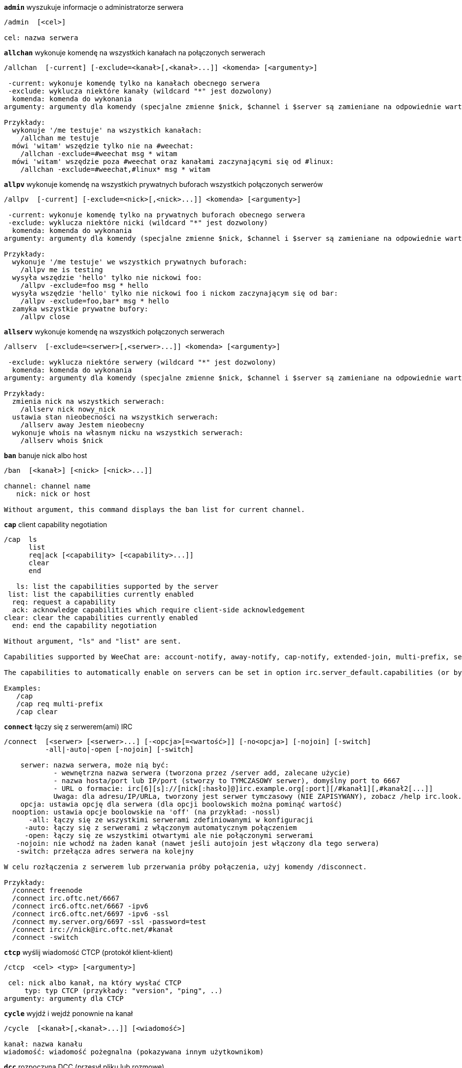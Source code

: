//
// This file is auto-generated by script docgen.py.
// DO NOT EDIT BY HAND!
//
[[command_irc_admin]]
[command]*`admin`* wyszukuje informacje o administratorze serwera::

----
/admin  [<cel>]

cel: nazwa serwera
----

[[command_irc_allchan]]
[command]*`allchan`* wykonuje komendę na wszystkich kanałach na połączonych serwerach::

----
/allchan  [-current] [-exclude=<kanał>[,<kanał>...]] <komenda> [<argumenty>]

 -current: wykonuje komendę tylko na kanałach obecnego serwera
 -exclude: wyklucza niektóre kanały (wildcard "*" jest dozwolony)
  komenda: komenda do wykonania
argumenty: argumenty dla komendy (specjalne zmienne $nick, $channel i $server są zamieniane na odpowiednie wartości)

Przykłady:
  wykonuje '/me testuje' na wszystkich kanałach:
    /allchan me testuje
  mówi 'witam' wszędzie tylko nie na #weechat:
    /allchan -exclude=#weechat msg * witam
  mówi 'witam' wszędzie poza #weechat oraz kanałami zaczynającymi się od #linux:
    /allchan -exclude=#weechat,#linux* msg * witam
----

[[command_irc_allpv]]
[command]*`allpv`* wykonuje komendę na wszystkich prywatnych buforach wszystkich połączonych serwerów::

----
/allpv  [-current] [-exclude=<nick>[,<nick>...]] <komenda> [<argumenty>]

 -current: wykonuje komendę tylko na prywatnych buforach obecnego serwera
 -exclude: wyklucza niektóre nicki (wildcard "*" jest dozwolony)
  komenda: komenda do wykonania
argumenty: argumenty dla komendy (specjalne zmienne $nick, $channel i $server są zamieniane na odpowiednie wartości)

Przykłady:
  wykonuje '/me testuje' we wszystkich prywatnych buforach:
    /allpv me is testing
  wysyła wszędzie 'hello' tylko nie nickowi foo:
    /allpv -exclude=foo msg * hello
  wysyła wszędzie 'hello' tylko nie nickowi foo i nickom zaczynającym się od bar:
    /allpv -exclude=foo,bar* msg * hello
  zamyka wszystkie prywatne bufory:
    /allpv close
----

[[command_irc_allserv]]
[command]*`allserv`* wykonuje komendę na wszystkich połączonych serwerach::

----
/allserv  [-exclude=<serwer>[,<serwer>...]] <komenda> [<argumenty>]

 -exclude: wyklucza niektóre serwery (wildcard "*" jest dozwolony)
  komenda: komenda do wykonania
argumenty: argumenty dla komendy (specjalne zmienne $nick, $channel i $server są zamieniane na odpowiednie wartości)

Przykłady:
  zmienia nick na wszystkich serwerach:
    /allserv nick nowy_nick
  ustawia stan nieobecności na wszystkich serwerach:
    /allserv away Jestem nieobecny
  wykonuje whois na własnym nicku na wszystkich serwerach:
    /allserv whois $nick
----

[[command_irc_ban]]
[command]*`ban`* banuje nick albo host::

----
/ban  [<kanał>] [<nick> [<nick>...]]

channel: channel name
   nick: nick or host

Without argument, this command displays the ban list for current channel.
----

[[command_irc_cap]]
[command]*`cap`* client capability negotiation::

----
/cap  ls
      list
      req|ack [<capability> [<capability>...]]
      clear
      end

   ls: list the capabilities supported by the server
 list: list the capabilities currently enabled
  req: request a capability
  ack: acknowledge capabilities which require client-side acknowledgement
clear: clear the capabilities currently enabled
  end: end the capability negotiation

Without argument, "ls" and "list" are sent.

Capabilities supported by WeeChat are: account-notify, away-notify, cap-notify, extended-join, multi-prefix, server-time, userhost-in-names.

The capabilities to automatically enable on servers can be set in option irc.server_default.capabilities (or by server in option irc.server.xxx.capabilities).

Examples:
   /cap
   /cap req multi-prefix
   /cap clear
----

[[command_irc_connect]]
[command]*`connect`* łączy się z serwerem(ami) IRC::

----
/connect  [<serwer> [<serwer>...] [-<opcja>[=<wartość>]] [-no<opcja>] [-nojoin] [-switch]
          -all|-auto|-open [-nojoin] [-switch]

    serwer: nazwa serwera, może nią być:
            - wewnętrzna nazwa serwera (tworzona przez /server add, zalecane użycie)
            - nazwa hosta/port lub IP/port (stworzy to TYMCZASOWY serwer), domyślny port to 6667
            - URL o formacie: irc[6][s]://[nick[:hasło]@]irc.example.org[:port][/#kanał1][,#kanał2[...]]
            Uwaga: dla adresu/IP/URLa, tworzony jest serwer tymczasowy (NIE ZAPISYWANY), zobacz /help irc.look.temporary_servers
    opcja: ustawia opcję dla serwera (dla opcji boolowskich można pominąć wartość)
  nooption: ustawia opcje boolowskie na 'off' (na przykład: -nossl)
      -all: łączy się ze wszystkimi serwerami zdefiniowanymi w konfiguracji
     -auto: łączy się z serwerami z włączonym automatycznym połączeniem
     -open: łączy się ze wszystkimi otwartymi ale nie połączonymi serwerami
   -nojoin: nie wchodź na żaden kanał (nawet jeśli autojoin jest włączony dla tego serwera)
   -switch: przełącza adres serwera na kolejny

W celu rozłączenia z serwerem lub przerwania próby połączenia, użyj komendy /disconnect.

Przykłady:
  /connect freenode
  /connect irc.oftc.net/6667
  /connect irc6.oftc.net/6667 -ipv6
  /connect irc6.oftc.net/6697 -ipv6 -ssl
  /connect my.server.org/6697 -ssl -password=test
  /connect irc://nick@irc.oftc.net/#kanał
  /connect -switch
----

[[command_irc_ctcp]]
[command]*`ctcp`* wyślij wiadomość CTCP (protokół klient-klient)::

----
/ctcp  <cel> <typ> [<argumenty>]

 cel: nick albo kanał, na który wysłać CTCP
     typ: typ CTCP (przykłady: "version", "ping", ..)
argumenty: argumenty dla CTCP
----

[[command_irc_cycle]]
[command]*`cycle`* wyjdź i wejdź ponownie na kanał::

----
/cycle  [<kanał>[,<kanał>...]] [<wiadomość>]

kanał: nazwa kanału
wiadomość: wiadomość pożegnalna (pokazywana innym użytkownikom)
----

[[command_irc_dcc]]
[command]*`dcc`* rozpoczyna DCC (przesył pliku lub rozmowę)::

----
/dcc  chat <nick>
      send <nick> <plik>

nick: nick
plik: nazwa pliku (na lokalnym hoście)

Przykłady:
  rozmowa z użytkownikiem "toto":
    /dcc chat toto
  wyśle plik "/home/foo/bar.txt" użytkownikowi "toto":
    /dcc send toto /home/foo/bar.txt
----

[[command_irc_dehalfop]]
[command]*`dehalfop`* usuwa status halfopa kanału::

----
/dehalfop  <nick> [<nick>...]

nick: nick lub maska (wildcard "*" jest dozwolony)
   *: zabiera status pół-operatora kanału wszystkim na kanale poza tobą
----

[[command_irc_deop]]
[command]*`deop`* usuwa status operatora kanału::

----
/deop  <nick> [<nick>...]
       * -yes

nick: nick lub maska (wildcard "*" jest dozwolony)
   *: zabiera status operatora kanału wszystkim na kanale poza tobą
----

[[command_irc_devoice]]
[command]*`devoice`* usuwa flagę voice::

----
/devoice  <nick> [<nick>...]
          * -yes

nick: nick lub maska (wildcard "*" jest dozwolony)
   *: odbiera głos wszystkim na kanale
----

[[command_irc_die]]
[command]*`die`* wyłącza serwer::

----
/die  [<cel>]

cel: nazwa serwera
----

[[command_irc_disconnect]]
[command]*`disconnect`* rozłącza się z jednym lub wszystkimi serwerami IRC::

----
/disconnect  [<serwer>|-all|-pending [<powód>]]

  serwer: wewnętrzna nazwa serwera
    -all: rozłącza się ze wszystkimi serwerami
-pending: anuluje automatyczne łączenie dla serwerów ponownie łączących się
  powód: powód dla "quit"
----

[[command_irc_halfop]]
[command]*`halfop`* nadaje status halfopa nickowi(m)::

----
/halfop  <nick> [<nick>...]
         * -yes

nick: nick lub maska (wildcard "*" jest dozwolony)
   *: nadaje status pół-operatora kanału wszystkim na kanale
----

[[command_irc_ignore]]
[command]*`ignore`* ignoruje nicki/hosty z serwera lub kanałów::

----
/ignore  list
         add [re:]<nick> [<serwer> [<kanał>]]
         del <numer>|-all

     list: wyświetla wszystkie ignorowane osoby
      add: dodaje nową osobę do ignorowania
     nick: nick lub host (jeśli dodamy "re:" można użyć rozszerzonego wyrażenia regularnego POSIX lub maska używając "*", aby zastąpić jeden lub więcej znaków)
      del: usuwa wpis o ignorowanej osobie
   numer: numer wpisu do usunięcia (znajduję się na liście)
     -all: usuwa wszystkie wpisy z listy ignorowanych
   serwer: wewnętrzna nazwa serwera, na którym dana osoba ma być ignorowana
  kanał: nazwa kanału, na którym dana osoba ma być ignorowana

Uwaga: wyrażenie regularne może zaczynać się od "(?-i)" jeśli wielkość znaków ma mieć znaczenie.

Przykłady:
  ignoruje wszędzie nick "toto":
    /ignore add toto
  ignoruje host "toto@domain.com" na serwerze freenode:
    /ignore add toto@domain.com freenode
  ignoruje host "toto*@*.domain.com" na freenode/#weechat:
    /ignore add toto*@*.domain.com freenode #weechat
----

[[command_irc_info]]
[command]*`info`* pobiera informacje opisujące serwer::

----
/info  [<cel>]

cel: nazwa serwera
----

[[command_irc_invite]]
[command]*`invite`* zaprasza użytkownika na kanał::

----
/invite  <nick> [<nick>...] [<kanał>]

   nick: nick
kanał: nazwa kanału
----

[[command_irc_ison]]
[command]*`ison`* sprawdza czy użytkownik jest obecnie na IRC::

----
/ison  <nick> [<nick>...]

nick: nazwa użytkownika
----

[[command_irc_join]]
[command]*`join`* wchodzi na kanał::

----
/join  [-noswitch] [-server <serwer>] [<kanał1>[,<kanał2>...]] [<hasło1>[,<hasło2>...]]

-noswitch: nie przełączaj się na nowy bufor
   serwer: wyślij to do tego serwera (wewnętrzna nazwa)
  kanał: nazwa kanału
      hasło: hasło do wejścia na kanał (kanały z hasłami muszą być na początku listy)

Przykłady:
  /join #weechat
  /join #tajnykanał,#weechat klucz
  /join -server freenode #weechat
  /join -noswitch #weechat
----

[[command_irc_kick]]
[command]*`kick`* wyrzuca użytkownika z kanału::

----
/kick  [<kanał>] <nick> [<powód>]

kanał: nazwa kanału
   nick: nick
 powód: powód(specjalne zmienne jak $nick, $channel i $server są podmieniane na odpowiednie wartości)
----

[[command_irc_kickban]]
[command]*`kickban`* wyrzuca użytkownika z kanału i banuje hosta::

----
/kickban  [<kanał>] <nick> [<powód>]

kanał: nazwa kanału
   nick: nick
 powód: powód (specjalne zmienne jak $nick, $channel i $server są podmieniane na odpowiednie wartości)

Możliwe jest kopanie/banowanie za pomocą maski, nick zostanie wyciągnięty z maski i zastąpiony "*".

Przykład:
  zbanuje "*!*@host.com", następnie wykopie "toto":
    /kickban toto!*@host.com
----

[[command_irc_kill]]
[command]*`kill`* zamyka połączenie klient-serwer::

----
/kill  <nick> [<powód>]

  nick: nick
powód: powód
----

[[command_irc_links]]
[command]*`links`* wyświetla wszystkie nazwy serwerów, które są połączone z tym samym serwerem co my::

----
/links  [[<serwer>] <maska_serwera>]

     serwer: ten serwer powinien odpowiedzieć na zapytanie
maska: lista serwerów musi pasować do maski
----

[[command_irc_list]]
[command]*`list`* wyświetla kanały i ich tematy::

----
/list  [<kanał>[,<kanał>...]] [<serwer>] [-re <regex>]

kanał: kanał do listowania
 serwer: nazwa serwera
  regexp: rozszerzone wyrażenie regularne POSIX użyte do filtrowania wyników (wielkość znaków nie ma znaczenia, jeśli poprzedzone "(?-i)" to wielkość znaków ma znaczenie)

Przykłady:
  wyświetla wszystkie kanały na serwerze (może być bardzo wolny w dużych sieciach):
    /list
  wyświetla kanał #weechat:
    /list #weechat
  wyświetla wszystkie kanały zaczynające się od "#weechat" (może być bardzo wolny w dużych sieciach):
    /list -re #weechat.*
----

[[command_irc_lusers]]
[command]*`lusers`* pobiera statystyki o wielkości sieci IRC::

----
/lusers  [<maska> [<cel>]]

  maska: tylko serwery pasujące do maski
cel: serwer, do którego ma być przesłane żądanie
----

[[command_irc_map]]
[command]*`map`* pokazuje graficzną mapę sieci IRC::

----
----

[[command_irc_me]]
[command]*`me`* wysyła akcję CTCP na aktualny kanał::

----
/me  <wiadomość>

wiadomość: wiadomość do wysłania
----

[[command_irc_mode]]
[command]*`mode`* zmień ustawienia kanału lub użytkownika::

----
/mode  [<kanał>] +|-]o|p|s|i|t|n|m|l|b|e|v|k [<argumenty>]
       <nick> [+|-]i|s|w|o

atrybuty kanału:
  kanał: nazwa kanału do modyfikacji (domyślnie aktualny kanał)
  o: daje/zabiera przywileje operatora kanału
  p: flaga prywatności kanału
  s: flaga kanału sekretnego
  i: kanał tylko dla zaproszonych
  t: temat ustawiany tylko przez operatorów
  n: żadnych wiadomości z poza kanału
  m: kanał moderowany
  l: ustawia limit ilości osób na kanale
  b: ustawia maskę bana
  e: ustawia maski wyjątków
  v: daje/zabiera możliwość rozmowy na kanale moderowanym
  k: ustawia klucz kanału (hasło)
atrybuty użytkownika:
  nick: nazwa użytkownika do modyfikacji
  i: użytkownik niewidoczny
  s: użytkownik może otrzymywać informację od serwera
  w: użytkownik otrzymuje wallopy
  o: flaga operatora

Lista atrybutów nie jest ogólna, należy zawsze przeczytać dokumentację na temat danego serwera aby poznać dostępne atrybuty.

Przykład:
  chroni temat kanału #weechat:
    /mode #weechat +t
  staje się niewidoczny na serwerze:
    /mode nick +i
----

[[command_irc_motd]]
[command]*`motd`* pobierz "Wiadomość Dnia" (motd)::

----
/motd  [<cel>]

cel: nazwa serwera
----

[[command_irc_msg]]
[command]*`msg`* wysyła wiadomość do użytkownika albo kanału::

----
/msg  [-server <serwer>] <cel>[,<cel>...] <tekst>

serwer: wyślij do tego serwera (nazwa wewnętrzna)
cel: nick lub kanał (może być maska, '*' = aktualny kanał)
  tekst: wiadomość do wysłania
----

[[command_irc_names]]
[command]*`names`* wyświetla nazwy użytkowników na kanałach::

----
/names  [<kanał>[,<kanał>...]]

kanał: nazwa kanału
----

[[command_irc_nick]]
[command]*`nick`* zmienia obecną nazwę użytkownika::

----
/nick  [-all] <nick>

-all: ustaw nową nazwę użytkownika na wszystkich serwerach
nick: nowy nick
----

[[command_irc_notice]]
[command]*`notice`* wysyła powiadomienie do użytkownika::

----
/notice  [-server <serwer>] <cel> <tekst>

serwer: wyślij do tego serwera (nazwa wewnętrzna)
cel: nick lub kanał
  tekst: wiadomość do wysłania
----

[[command_irc_notify]]
[command]*`notify`* dodaje powiadomienie o obecności lub statusie nieobecności nicków na serwerze::

----
/notify  add <nick> [<serwer> [-away]]
         del <nick>|-all [<serwer>]

   add: dodaje powiadomienie
  nick: nazwa użytkownika
serwer: wewnętrzna nazwa serwera (domyślnie obecny serwer)
 -away: powiadom o zmianie powodu nieobecności (poprzez wykonanie whois na nicku)
   del: usuwa powiadomienie
  -all: usuwa wszystkie powiadomienia

Bez argumentu, komenda wyświetla powiadomienia dla obecnego serwera (lub wszystkich serwerów, jeśli komendy użyto w głównym buforze).

Przykłady:
  powiadom, kiedy "toto" wejdzie/wyjdzie z obecnego serwera:
    /notify add toto
  powiadom, kiedy "toto" wejdzie/wyjdzie z serwera freenode:
    /notify add toto freenode
  powiadom, kiedy "toto" jest niedostępny lub powróci na serwerze freenode:
    /notify add toto freenode -away
----

[[command_irc_op]]
[command]*`op`* nadaje uprawienia operatora kanału::

----
/op  <nick> [<nick>...]
     * -yes

nick: nick lub maska (wildcard "*" jest dozwolony)
   *: nadaje status operatora kanału wszystkim na kanale
----

[[command_irc_oper]]
[command]*`oper`* uzyskaj uprawnienia operatora::

----
/oper  <użytkownik> <hasło>

    użytkownik: użytkownik
hasło: hasło
----

[[command_irc_part]]
[command]*`part`* opuszcza kanał::

----
/part  [<kanał>[,<kanał>...]] [<wiadomość>]

kanał: nazwa kanału do opuszczenia
wiadomość: wiadomość pożegnalna (pokazywana innym użytkownikom)
----

[[command_irc_ping]]
[command]*`ping`* wyślij ping do serwera::

----
/ping  <serwer1> [<serwer2>]

serwer1: serwer
serwer2: przekieruj ping do tego serwera
----

[[command_irc_pong]]
[command]*`pong`* odpowiedz na ping::

----
/pong  <demon> [<demon2>]

 demon: demon, który odpowiedział na ping
demon2: prześlij do tego demona
----

[[command_irc_query]]
[command]*`query`* wysyła prywatną wiadomość do użytkownika::

----
/query  [-noswitch] [-server <serwer>] <nick>[,<nick>...] [<tekst>]

-noswitch: nie przełączaj do nowego bufora
   serwer: wyślij do tego serwera (nazwa wewnętrzna)
     nick: nick
     tekst: wiadomość do wysłania
----

[[command_irc_quiet]]
[command]*`quiet`* ucisza nicki albo hosty::

----
/quiet  [<kanał>] [<nick> [<nick>...]]

channel: channel name
   nick: nick or host

Without argument, this command displays the quiet list for current channel.
----

[[command_irc_quote]]
[command]*`quote`* wyślij nieprzetworzone dane do serwera bez prasowania::

----
/quote  [-server <serwer>] <dane>

serwer: wyślij do tego serwera (nazwa wewnętrzna)
  dane: nieprzetworzone dane do wysłania
----

[[command_irc_reconnect]]
[command]*`reconnect`* ponownie połącz się z serwerem(ami)::

----
/reconnect  <serwer> [<serwer>...] [-nojoin] [-switch]
            -all [-nojoin] [-switch]

 serwer: nazwa serwera do ponownego połączenia (wewnętrzna nazwa)
   -all: ponownie łączy się ze wszystkimi serwerami
-nojoin: nie wchodź na żadne kanały (nawet jeśli są zdefiniowane kanały do automatycznego wejścia dla serwera)
-switch: przełącza na kolejny adres serwera
----

[[command_irc_rehash]]
[command]*`rehash`* mówi serwerowi, żeby przeładował pliki konfiguracyjne::

----
/rehash  [<opcja>]

opcje: dodatkowe opcje, dla niektórych serwerów
----

[[command_irc_remove]]
[command]*`remove`* zmusza użytkownika do opuszczenia kanału::

----
/remove  [<kanał>] <nick> [<powód>]

kanał: nazwa kanału
   nick: nick
 powód: powód(specjalne zmienne jak $nick, $channel i $server są podmieniane na odpowiednie wartości)
----

[[command_irc_restart]]
[command]*`restart`* mówi serwerowi, aby się ponownie uruchomił::

----
/restart  [<cel>]

cel: nazwa serwera
----

[[command_irc_sajoin]]
[command]*`sajoin`* zmusza użytkownika do wejścia na kanał(y)::

----
/sajoin  <nick> <kanał>[,<kanał>...]

   nick: nick
kanał: nazwa kanału
----

[[command_irc_samode]]
[command]*`samode`* zmienia atrybuty kanału, bez posiadania statusu operatora::

----
/samode  [<kanał>] <atrybuty>

kanał: nazwa kanału
   atrybuty: atrybuty kanału
----

[[command_irc_sanick]]
[command]*`sanick`* zmusza użytkownika do użycia innego nicku::

----
/sanick  <nick> <nowy_nick>

    nick: nick
nowy_nick: nowy nick
----

[[command_irc_sapart]]
[command]*`sapart`* zmusza użytkownika do opuszczenia kanału(ów)::

----
/sapart  <nick> <kanał>[,<kanał>...]

   nick: nick
kanał: nazwa kanału
----

[[command_irc_saquit]]
[command]*`saquit`* zmusza użytkownika do opuszczenia serwera z powodem::

----
/saquit  <nick> <powód>

  nick: nick
powód: powód
----

[[command_irc_server]]
[command]*`server`* wyświetla, dodaje lub usuwa serwery IRC::

----
/server  list|listfull [<serwer>]
         add <serwera> <host>[/<port>] [-temp] [-<opcja>[=<wartość>]] [-no<opcja>]|| copy|rename <serwer> <nowa_nazwa>
         reorder <serwer> [<serwer>...]
         del|keep <serwer>]
         deloutq|jump|raw

    list: wyświetla listę serwerów (bez argumentu wyświetlana jest ta lista)
listfull: wyświetla listę serwerów ze szczegółowymi informacjami dla każdego serwera
     add: tworzy nowy serwer
  serwer: nazwa serwera, do użytku wewnętrznego i  wyświetlania
host: nazwa albo adres IP serwera, z opcjonalnym numerem portu (domyślnie: 6667), wiele adresów należy rozdzielić przecinkiem
    temp: tworzy serwer tymczasowy (nie zapisany)
  opcja: ustawia opcję dla serwera (dla opcji boolowskich wartość może zostać pominięta)
noopcja: ustawia opcje boolowskie na 'off' (na przykład: -nossl)
    copy: duplikuje serwer
  rename: zmienia nazwę serwera
 reorder: zmienia kolejność na liście serwerów
    keep: zachowuje serwer w pliku konfiguracyjnym (tylko dla serwerów tymczasowych)
     del: usuwa serwer
 deloutq: usuń wiadomości z kolejki dla wszystkich serwerów (wszystkie wiadomości jakie WeeChat obecnie wysyła)
    jump: przechodzi do bufora serwera
     raw: otwiera bufor z nieprzetworzonymi danymi IRC

Przykłady:
  /server listfull
  /server add freenode chat.freenode.net
  /server add freenode chat.freenode.net/6697 -ssl -autoconnect
  /server add chatspike irc.chatspike.net/6667,irc.duckspike.net/6667
  /server copy freenode freenode-test
  /server rename freenode-test freenode2
  /server reorder freenode2 freenode
  /server del freenode
  /server deloutq
----

[[command_irc_service]]
[command]*`service`* rejestruje nową usługę::

----
/service  <nick> <zarezerwowany> <distribution> <typ> <zarezerwowany> <info>

distribution: widoczność serwisu
        typ: zarezerwowany do dalszego użycia
----

[[command_irc_servlist]]
[command]*`servlist`* wyświetla serwisy obecnie połączone z siecią::

----
/servlist  [<maska> [<typ>]]

maska: wyświetl tylko serwisy pasujące do maski
typ: wyświetl tylko serwisy tego typu
----

[[command_irc_squery]]
[command]*`squery`* dostarcza wiadomość do usługi::

----
/squery  <usługa> <tekst>

usługa: nazwa usługi
   tekst: tekst do wysłania
----

[[command_irc_squit]]
[command]*`squit`* rozłącza od podłączonych serwerów::

----
/squit  <serwer> <komentarz>

 serwer: nazwa serwera
komentarz: komentarz
----

[[command_irc_stats]]
[command]*`stats`* zapytanie o statystyki serwera::

----
/stats  [<zapytanie> [<serwer>]]

 zapytanie: c/h/i/k/l/m/o/y/u (zobacz RFC1459)
serwer: nazwa serwera
----

[[command_irc_summon]]
[command]*`summon`* wyślij do użytkowników serwera wiadomość proszącą ich o wejście na IRC::

----
/summon  <użytkownik> [<cel> [<kanał>]]

   użytkownik: nazwa użytkownika
 cel: nazwa serwera
kanał: nazwa kanału
----

[[command_irc_time]]
[command]*`time`* uzyskaj lokalny czas serwera::

----
/time  [<cel>]

cel: pobierz czas podanego serwera
----

[[command_irc_topic]]
[command]*`topic`* pobiera/ustawia temat kanału::

----
/topic  [<kanał>] [<temat>|-delete]

kanał: nazwa kanału
  temat: nowy temat kanału
-delete: kasuje temat kanału
----

[[command_irc_trace]]
[command]*`trace`* znajduje drogę do konkretnego serwera::

----
/trace  [<cel>]

cel: nazwa serwera
----

[[command_irc_unban]]
[command]*`unban`* odbanowuje nicki lub hosty::

----
/unban  [<kanał>] <nick> [<nick> ...]

kanał: nazwa kanału
   nick: użytkownik lub host
----

[[command_irc_unquiet]]
[command]*`unquiet`* nicki albo hosty przestają być uciszone::

----
/unquiet  [<kanał>] <nick> [<nick> ...]

kanał: nazwa kanału
   nick: użytkownik lub host
----

[[command_irc_userhost]]
[command]*`userhost`* zwraca listę informacji o użytkownikach::

----
/userhost  <nick> [<nick>...]

nick: nazwa użytkownika
----

[[command_irc_users]]
[command]*`users`* wyświetla użytkowników zalogowanych do serwera::

----
/users  [<cel>]

cel: nazwa serwera
----

[[command_irc_version]]
[command]*`version`* podaje informację o wersji nicka lub serwera (obecnego lub określonego)::

----
/version  [<serwer>|<nick>]

serwer: nazwa serwera
  nick: nazwa użytkownika
----

[[command_irc_voice]]
[command]*`voice`* daje głos (voice) nickowi(-m)::

----
/voice  <nick> [<nick>...]

nick: nick lub maska (wildcard "*" jest dozwolony)
   *: daje głos każdemu na kanale
----

[[command_irc_wallchops]]
[command]*`wallchops`* wysyła powiadomienie do operatorów kanału::

----
/wallchops  [<kanał>] <tekst>

kanał: nazwa kanału
   tekst:tekst do wysłania
----

[[command_irc_wallops]]
[command]*`wallops`* wysyła wiadomość do wszystkich obecnie połączonych użytkowników, którzy ustawili sobie tryb 'w'::

----
/wallops  <tekst>

tekst: wiadomość do wysłania
----

[[command_irc_who]]
[command]*`who`* tworzy zapytanie, które zwraca listę informacji::

----
/who  [<mask> [o]]

maska: tylko informacje pasujące do maski
   o: tylko operatorzy są zwracani zgodnie z podaną maską
----

[[command_irc_whois]]
[command]*`whois`* zapytanie o informacje o użytkowniku(ach)::

----
/whois  [<serwer>] [<nick>[,<nick>...]]

serwer: nazwa serwera
  nick: nick (może być maska)

Bez argumentu, komenda ta wykona whois na:
- twoim własnym nicki, jeśli bufor to serwer/kanał
- zdalnym nicku, jeśli bufor to rozmowa prywatna.

Jeśli opcja irc.network.whois_double_nick jest włączona, wysyłane są dwa nicki (jeśli został podany tylko jeden), aby uzyskać czas bezczynności w odpowiedzi.
----

[[command_irc_whowas]]
[command]*`whowas`* pyta o informacje o użytkowniku, który już nie istnieje::

----
/whowas  <nick>[,<nick>...] [<ilość> [<cel>]]

  nick: nick
 ilość: ilość zwracanych odpowiedzi (pełne wyszukiwanie dla numerów ujemnych)
cel: odpowiedź powinna pasować do maski
----
